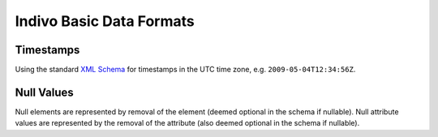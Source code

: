 .. _data-formats:

Indivo Basic Data Formats
=========================

Timestamps
----------

Using the standard `XML Schema <http://www.w3.org/TR/2004/REC-xmlschema-2-20041028/#dateTime>`_ for timestamps in 
the UTC time zone, e.g. ``2009-05-04T12:34:56Z``.

Null Values
-----------

Null elements are represented by removal of the element (deemed optional in the schema if nullable). Null attribute 
values are represented by the removal of the attribute (also deemed optional in the schema if nullable).
